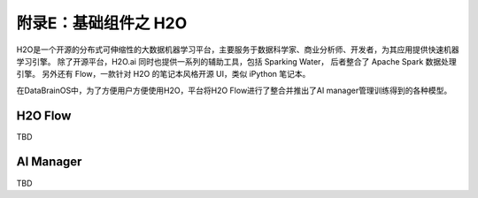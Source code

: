 附录E：基础组件之 **H2O** 
==============

H2O是一个开源的分布式可伸缩性的大数据机器学习平台，主要服务于数据科学家、商业分析师、开发者，为其应用提供快速机器学习引擎。
除了开源平台，H2O.ai 同时也提供一系列的辅助工具，包括 Sparking Water，
后者整合了 Apache Spark 数据处理引擎。
另外还有 Flow，一款针对 H2O 的笔记本风格开源 UI，类似 iPython 笔记本。

在DataBrainOS中，为了方便用户方便使用H2O，平台将H2O Flow进行了整合并推出了AI manager管理训练得到的各种模型。

H2O Flow
---------------------

TBD


AI Manager
-------------------

TBD

